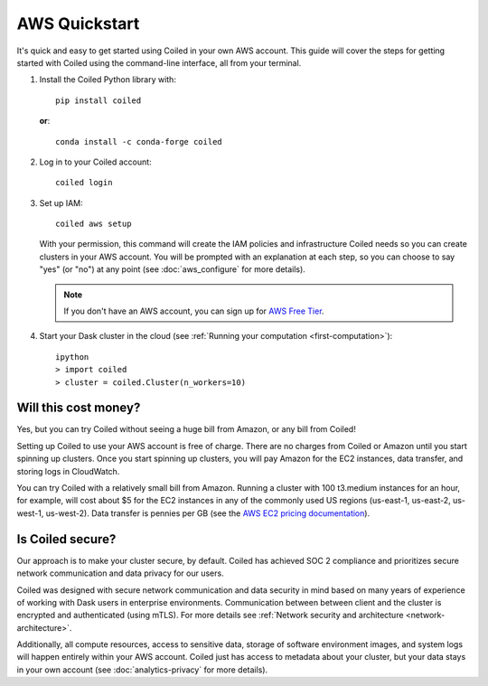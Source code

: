 AWS Quickstart
~~~~~~~~~~~~~~

It's quick and easy to get started using Coiled in your own AWS account.
This guide will cover the steps for getting started with Coiled
using the command-line interface, all from your terminal.

#. Install the Coiled Python library with::

    pip install coiled

   **or**::

    conda install -c conda-forge coiled

#. Log in to your Coiled account::

    coiled login

#. Set up IAM::

    coiled aws setup

   With your permission, this command will create the IAM policies and infrastructure Coiled needs so you can create clusters in your AWS account. You will be prompted with an explanation at each step, so you can choose to say "yes" (or "no") at any point (see :doc:`aws_configure` for more details). 

   .. note::
      If you don't have an AWS account, you can sign up for `AWS Free Tier <https://aws.amazon.com/free>`_.

#. Start your Dask cluster in the cloud (see :ref:`Running your computation <first-computation>`)::

    ipython
    > import coiled
    > cluster = coiled.Cluster(n_workers=10)

Will this cost money?
---------------------

Yes, but you can try Coiled without seeing a huge bill from Amazon, or any bill from Coiled!

Setting up Coiled to use your AWS account is free of charge. There are no charges from Coiled or Amazon until you start spinning up clusters. Once you start spinning up clusters, you will pay Amazon for the EC2 instances, data transfer, and storing logs in CloudWatch.

You can try Coiled with a relatively small bill from Amazon. Running a cluster with 100 t3.medium instances for an hour, for example, will cost about $5 for the EC2 instances in any of the commonly used US regions (us-east-1, us-east-2, us-west-1, us-west-2). Data transfer is pennies per GB (see the `AWS EC2 pricing documentation <https://aws.amazon.com/ec2/pricing/on-demand/>`_).

Is Coiled secure?
-----------------

Our approach is to make your cluster secure, by default. Coiled has achieved SOC 2 compliance and prioritizes secure network communication and data privacy for our users.

Coiled was designed with secure network communication and data security in mind based on many years of experience of working with Dask users in enterprise environments. Communication between between client and the cluster is encrypted and authenticated (using mTLS). For more details see :ref:`Network security and architecture <network-architecture>`.

Additionally, all compute resources, access to sensitive data, storage of software environment images, and system logs will happen entirely within your AWS account. Coiled just has access to metadata about your cluster, but your data stays in your own account (see :doc:`analytics-privacy` for more details).






